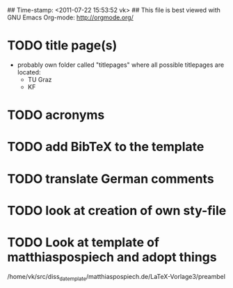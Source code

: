 ## Time-stamp: <2011-07-22 15:53:52 vk>
## This file is best viewed with GNU Emacs Org-mode: http://orgmode.org/

* TODO title page(s)
:PROPERTIES:
:CREATED: <2010-12-22 Wed 15:48>
:END:

- probably own folder called "titlepages" where all possible
  titlepages are located:
  - TU Graz
  - KF

* TODO acronyms
:PROPERTIES:
:CREATED: <2010-12-22 Fri 15:49>
:END:

* TODO add BibTeX to the template
:PROPERTIES:
:CREATED: <2011-07-22 Fri 15:53>
:END:
* TODO translate German comments
:PROPERTIES:
:CREATED: <2010-12-22 Fri 15:50>
:END:

* TODO look at creation of own sty-file
:PROPERTIES:
:CREATED: <2010-12-22 Fri 15:50>
:END:

* TODO Look at template of matthiaspospiech and adopt things
:PROPERTIES:
:CREATED: <2010-12-26 Fri 15:51>
:END:

/home/vk/src/diss_da_template/matthiaspospiech.de/LaTeX-Vorlage3/preambel

